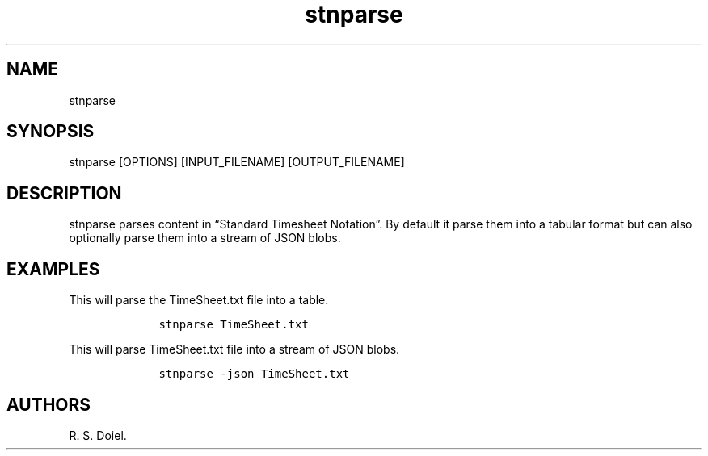 .\" Automatically generated by Pandoc 2.9.2.1
.\"
.TH "stnparse" "1" "Auguest 14, 2022" "%stnparse user manual" ""
.hy
.SH NAME
.PP
stnparse
.SH SYNOPSIS
.PP
stnparse [OPTIONS] [INPUT_FILENAME] [OUTPUT_FILENAME]
.SH DESCRIPTION
.PP
stnparse parses content in \[lq]Standard Timesheet Notation\[rq].
By default it parse them into a tabular format but can also optionally
parse them into a stream of JSON blobs.
.SH EXAMPLES
.PP
This will parse the TimeSheet.txt file into a table.
.IP
.nf
\f[C]
    stnparse TimeSheet.txt
\f[R]
.fi
.PP
This will parse TimeSheet.txt file into a stream of JSON blobs.
.IP
.nf
\f[C]
    stnparse -json TimeSheet.txt
\f[R]
.fi
.SH AUTHORS
R. S. Doiel.
